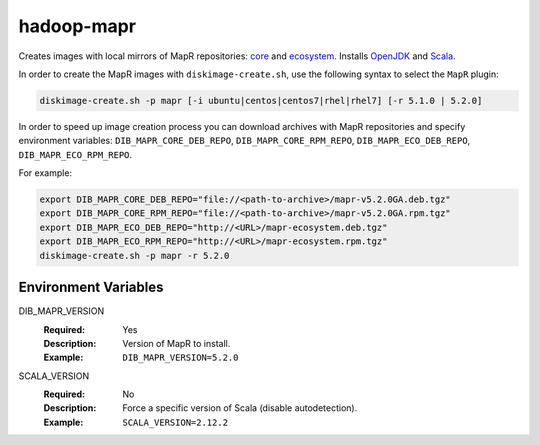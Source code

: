 ===========
hadoop-mapr
===========

Creates images with local mirrors of MapR repositories:
`core <http://package.mapr.com/releases/>`_ and
`ecosystem <http://package.mapr.com/releases/ecosystem-4.x/>`_.
Installs `OpenJDK <http://http://openjdk.java.net/>`_ and
`Scala <http://www.scala-lang.org/>`_.

In order to create the MapR images with ``diskimage-create.sh``, use the
following syntax to select the ``MapR`` plugin:

.. sourcecode:: bash

  diskimage-create.sh -p mapr [-i ubuntu|centos|centos7|rhel|rhel7] [-r 5.1.0 | 5.2.0]

In order to speed up image creation process you can download archives with MapR
repositories and specify environment variables:
``DIB_MAPR_CORE_DEB_REPO``, ``DIB_MAPR_CORE_RPM_REPO``,
``DIB_MAPR_ECO_DEB_REPO``, ``DIB_MAPR_ECO_RPM_REPO``.

For example:

.. sourcecode:: bash

  export DIB_MAPR_CORE_DEB_REPO="file://<path-to-archive>/mapr-v5.2.0GA.deb.tgz"
  export DIB_MAPR_CORE_RPM_REPO="file://<path-to-archive>/mapr-v5.2.0GA.rpm.tgz"
  export DIB_MAPR_ECO_DEB_REPO="http://<URL>/mapr-ecosystem.deb.tgz"
  export DIB_MAPR_ECO_RPM_REPO="http://<URL>/mapr-ecosystem.rpm.tgz"
  diskimage-create.sh -p mapr -r 5.2.0

Environment Variables
---------------------

DIB_MAPR_VERSION
  :Required: Yes
  :Description: Version of MapR to install.
  :Example: ``DIB_MAPR_VERSION=5.2.0``

SCALA_VERSION
  :Required: No
  :Description: Force a specific version of Scala (disable autodetection).
  :Example: ``SCALA_VERSION=2.12.2``
